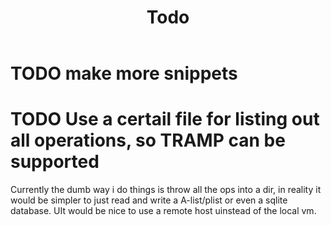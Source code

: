 #+title: Todo
* TODO make more snippets
* TODO Use a certail file for listing out all operations, so TRAMP can be supported
Currently the dumb way i do things is throw all the ops into a dir, in reality it would be simpler to just read and write a A-list/plist or even a sqlite database.
UIt would be nice to use a remote host uinstead of the local vm.
